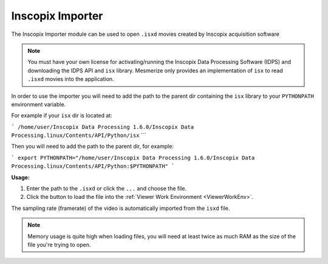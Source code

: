 .. _module_InscopixImporter:

Inscopix Importer
*****************

The Inscopix Importer module can be used to open ``.isxd`` movies created by Inscopix acquisition software

.. note:: You must have your own license for activating/running the Inscopix Data Processing Software (IDPS) and downloading the IDPS API and ``isx`` library. Mesmerize only provides an implementation of ``isx`` to read ``.isxd`` movies into the application.

In order to use the importer you will need to add the path to the parent dir containing the ``isx`` library to your ``PYTHONPATH`` environment variable.

For example if your ``isx`` dir is located at:

```
/home/user/Inscopix Data Processing 1.6.0/Inscopix Data Processing.linux/Contents/API/Python/isx``
```

Then you will need to add the path to the parent dir, for example:

```
export PYTHONPATH="/home/user/Inscopix Data Processing 1.6.0/Inscopix Data Processing.linux/Contents/API/Python:$PYTHONPATH"
```

**Usage:**

1. Enter the path to the ``.isxd`` or click the ``...`` and choose the file.

2. Click the button to load the file into the :ref:`Viewer Work Environment <ViewerWorkEnv>`.

The sampling rate (framerate) of the video is automatically imported from the ``isxd`` file.

.. note:: Memory usage is quite high when loading files, you will need at least twice as much RAM as the size of the file you're trying to open.
